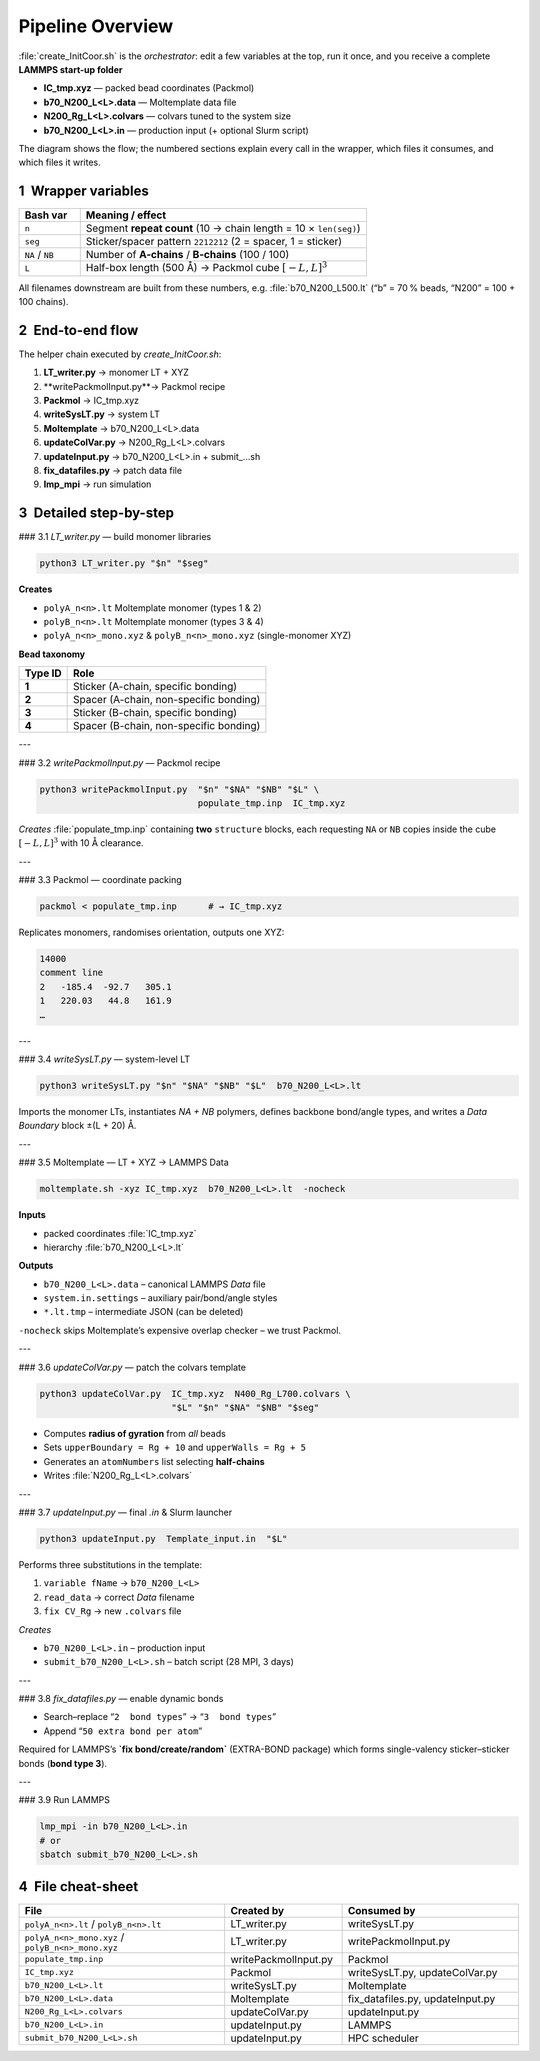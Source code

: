 Pipeline Overview
=================

:file:`create_InitCoor.sh` is the *orchestrator*: edit a few variables at the
top, run it once, and you receive a complete **LAMMPS start-up folder**

* **IC_tmp.xyz**   — packed bead coordinates (Packmol)  
* **b70_N200_L<L>.data**   — Moltemplate data file  
* **N200_Rg_L<L>.colvars** — colvars tuned to the system size  
* **b70_N200_L<L>.in**     — production input (+ optional Slurm script)

The diagram shows the flow; the numbered sections explain every call in
the wrapper, which files it consumes, and which files it writes.

------------------------------------------------------------
1 Wrapper variables
------------------------------------------------------------

.. list-table::
   :header-rows: 1
   :widths: 15 70

   * - Bash var
     - Meaning / effect
   * - ``n``
     - Segment **repeat count** (10 → chain length = 10 × ``len(seg)``)
   * - ``seg``
     - Sticker/spacer pattern ``2212212`` (2 = spacer, 1 = sticker)
   * - ``NA`` / ``NB``
     - Number of **A-chains** / **B-chains** (100 / 100)
   * - ``L``
     - Half-box length (500 Å) → Packmol cube :math:`[-L,L]^3`

All filenames downstream are built from these numbers, e.g.
:file:`b70_N200_L500.lt` (“b” = 70 % beads, “N200” = 100 + 100 chains).

------------------------------------------------------------
2 End-to-end flow
------------------------------------------------------------

The helper chain executed by *create_InitCoor.sh*:

#. **LT_writer.py**        → monomer LT + XYZ
#. **writePackmolInput.py**→ Packmol recipe
#. **Packmol**             → IC_tmp.xyz
#. **writeSysLT.py**       → system LT
#. **Moltemplate**         → b70_N200_L<L>.data
#. **updateColVar.py**     → N200_Rg_L<L>.colvars
#. **updateInput.py**      → b70_N200_L<L>.in + submit_…sh
#. **fix_datafiles.py**    → patch data file
#. **lmp_mpi**             → run simulation


------------------------------------------------------------
3 Detailed step-by-step
------------------------------------------------------------

### 3.1 `LT_writer.py` — build monomer libraries

.. code-block:: bash

   python3 LT_writer.py "$n" "$seg"

**Creates**

* ``polyA_n<n>.lt``   Moltemplate monomer (types 1 & 2)  
* ``polyB_n<n>.lt``   Moltemplate monomer (types 3 & 4)  
* ``polyA_n<n>_mono.xyz`` & ``polyB_n<n>_mono.xyz`` (single-monomer XYZ)

**Bead taxonomy**

+-----------+---------------------------------------+
| Type ID   | Role                                  |
+===========+=======================================+
| **1**     | Sticker (A-chain, specific bonding)   |
+-----------+---------------------------------------+
| **2**     | Spacer (A-chain, non-specific bonding)|
+-----------+---------------------------------------+
| **3**     | Sticker (B-chain, specific bonding)   |
+-----------+---------------------------------------+
| **4**     | Spacer (B-chain, non-specific bonding)|
+-----------+---------------------------------------+

---

### 3.2 `writePackmolInput.py` — Packmol recipe

.. code-block:: bash

   python3 writePackmolInput.py  "$n" "$NA" "$NB" "$L" \
                                 populate_tmp.inp  IC_tmp.xyz

*Creates* :file:`populate_tmp.inp` containing **two** ``structure`` blocks,
each requesting ``NA`` or ``NB`` copies inside the cube
:math:`[-L,L]^3` with 10 Å clearance.

---

### 3.3 Packmol — coordinate packing

.. code-block:: bash

   packmol < populate_tmp.inp      # → IC_tmp.xyz

Replicates monomers, randomises orientation, outputs one XYZ:

.. code-block:: text

   14000
   comment line
   2   -185.4  -92.7   305.1
   1   220.03   44.8   161.9
   …

---

### 3.4 `writeSysLT.py` — system-level LT

.. code-block:: bash

   python3 writeSysLT.py "$n" "$NA" "$NB" "$L"  b70_N200_L<L>.lt

Imports the monomer LTs, instantiates *NA + NB* polymers, defines backbone
bond/angle types, and writes a *Data Boundary* block ±(L + 20) Å.

---

### 3.5 Moltemplate — LT + XYZ → LAMMPS Data

.. code-block:: bash

   moltemplate.sh -xyz IC_tmp.xyz  b70_N200_L<L>.lt  -nocheck

**Inputs**

* packed coordinates :file:`IC_tmp.xyz`
* hierarchy :file:`b70_N200_L<L>.lt`

**Outputs**

* ``b70_N200_L<L>.data`` – canonical LAMMPS *Data* file  
* ``system.in.settings`` – auxiliary pair/bond/angle styles  
* ``*.lt.tmp`` – intermediate JSON (can be deleted)

``-nocheck`` skips Moltemplate’s expensive overlap checker – we trust Packmol.

---

### 3.6 `updateColVar.py` — patch the colvars template

.. code-block:: bash

   python3 updateColVar.py  IC_tmp.xyz  N400_Rg_L700.colvars \
                            "$L" "$n" "$NA" "$NB" "$seg"

* Computes **radius of gyration** from *all* beads  
* Sets ``upperBoundary = Rg + 10`` and ``upperWalls = Rg + 5``  
* Generates an ``atomNumbers`` list selecting **half-chains**  
* Writes :file:`N200_Rg_L<L>.colvars`

---

### 3.7 `updateInput.py` — final *.in* & Slurm launcher

.. code-block:: bash

   python3 updateInput.py  Template_input.in  "$L"

Performs three substitutions in the template:

1. ``variable fName`` → ``b70_N200_L<L>``  
2. ``read_data``      → correct *Data* filename  
3. ``fix CV_Rg``      → new ``.colvars`` file

*Creates*

* ``b70_N200_L<L>.in`` – production input  
* ``submit_b70_N200_L<L>.sh`` – batch script (28 MPI, 3 days)

---

### 3.8 `fix_datafiles.py` — enable dynamic bonds

* Search–replace “``2  bond types``” → “``3  bond types``”  
* Append “``50 extra bond per atom``”

Required for LAMMPS’s **`fix bond/create/random`** (EXTRA-BOND package)
which forms single-valency sticker–sticker bonds (**bond type 3**).

---

### 3.9 Run LAMMPS

.. code-block:: bash

   lmp_mpi -in b70_N200_L<L>.in
   # or
   sbatch submit_b70_N200_L<L>.sh

------------------------------------------------------------
4 File cheat-sheet
------------------------------------------------------------

.. list-table::
   :header-rows: 1
   :widths: 35 20 30

   * - File
     - Created by
     - Consumed by
   * - ``polyA_n<n>.lt`` / ``polyB_n<n>.lt``
     - LT_writer.py
     - writeSysLT.py
   * - ``polyA_n<n>_mono.xyz`` / ``polyB_n<n>_mono.xyz``
     - LT_writer.py
     - writePackmolInput.py
   * - ``populate_tmp.inp``
     - writePackmolInput.py
     - Packmol
   * - ``IC_tmp.xyz``
     - Packmol
     - writeSysLT.py, updateColVar.py
   * - ``b70_N200_L<L>.lt``
     - writeSysLT.py
     - Moltemplate
   * - ``b70_N200_L<L>.data``
     - Moltemplate
     - fix_datafiles.py, updateInput.py
   * - ``N200_Rg_L<L>.colvars``
     - updateColVar.py
     - updateInput.py
   * - ``b70_N200_L<L>.in``
     - updateInput.py
     - LAMMPS
   * - ``submit_b70_N200_L<L>.sh``
     - updateInput.py
     - HPC scheduler

